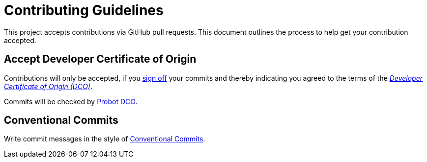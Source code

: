 = Contributing Guidelines

This project accepts contributions via GitHub pull requests.
This document outlines the process to help get your contribution accepted.

== Accept Developer Certificate of Origin

Contributions will only be accepted, if you https://git-scm.com/docs/git-commit#Documentation/git-commit.txt---signoff[sign off] your commits and thereby indicating you agreed to the terms of the _https://developercertificate.org/[Developer Certificate of Origin (DCO)]_.

Commits will be checked by https://probot.github.io/apps/dco/[Probot DCO].

== Conventional Commits

Write commit messages in the style of https://www.conventionalcommits.org/en/v1.0.0/[Conventional Commits].